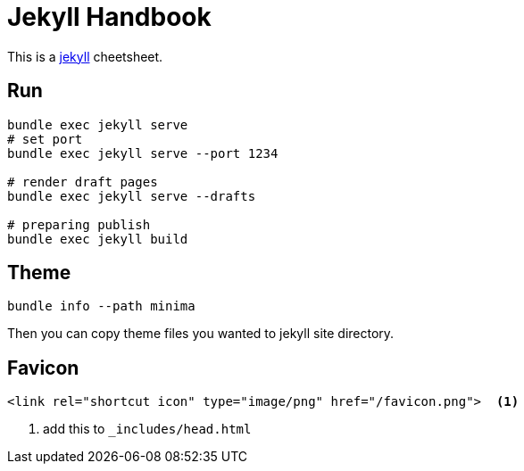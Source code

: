 = Jekyll Handbook
:page-title: "Jekyll Handbook"
:page-layout: post
:page-permalink: jekyll-handbook.html
:page-date:   2020-05-03 18:30:40 +0800
:page-categories: jekyll handbook
:url-jekyll: https://jekyllrb.com/

This is a {url-jekyll}[jekyll] cheetsheet.

== Run

[source, shell]
----
bundle exec jekyll serve
# set port
bundle exec jekyll serve --port 1234

# render draft pages
bundle exec jekyll serve --drafts

# preparing publish
bundle exec jekyll build
----

== Theme

[source, shell]
----
bundle info --path minima
----

Then you can copy theme files you wanted to jekyll site directory.

== Favicon

[source, html]
----
<link rel="shortcut icon" type="image/png" href="/favicon.png">  <1>
----
<1> add this to ``_includes/head.html``